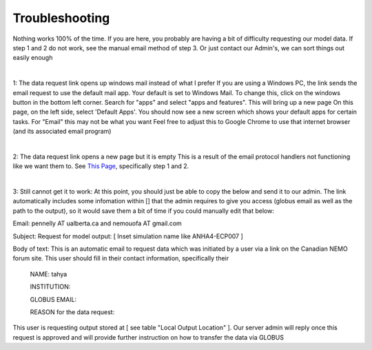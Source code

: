 Troubleshooting
===============

Nothing works 100% of the time. If you are here, you probably are having a bit of difficulty requesting our model data. If step 1 and 2 do not work, see the manual email method of step 3. Or just contact our Admin's, we can sort things out easily enough

|

1: The data request link opens up windows mail instead of what I prefer
If you are using a Windows PC, the link sends the email request to use the default mail app. Your default is set to Windows Mail.
To change this, click on the windows button in the bottom left corner. Search for "apps" and select "apps and features". This will bring up a new page
On this page, on the left side, select 'Default Apps'. You should now see a new screen which shows your default apps for certain tasks. For "Email" this may not be what you want
Feel free to adjust this to Google Chrome to use that internet browser (and its associated email program)

|

2: The data request link opens a new page but it is empty
This is a result of the email protocol handlers not functioning like we want them to. See `This Page <https://www.timeatlas.com/email-links-chrome-gmail/>`_, specifically step 1 and 2. 

|

3: Still cannot get it to work:
At this point, you should just be able to copy the below and send it to our admin. The link automatically includes some infomation within [] that the admin requires to give you access (globus email as well as the path to the output), so it would save them a bit of time if you could manually edit that below:

Email: pennelly AT ualberta.ca and nemouofa AT gmail.com

Subject: Request for model output: [ Inset simulation name like ANHA4-ECP007 ]

Body of text:
This is an automatic email to request data which was initiated by a user via a link on the Canadian NEMO forum site. This user should fill in their contact information, specifically their

   NAME: tahya
 
   INSTITUTION:
 
   GLOBUS EMAIL:
 
   REASON for the data request:
 
This user is requesting output stored at [ see table "Local Output Location"  ]. Our server admin will reply once this request is approved and will provide further instruction on how to transfer the data via GLOBUS
